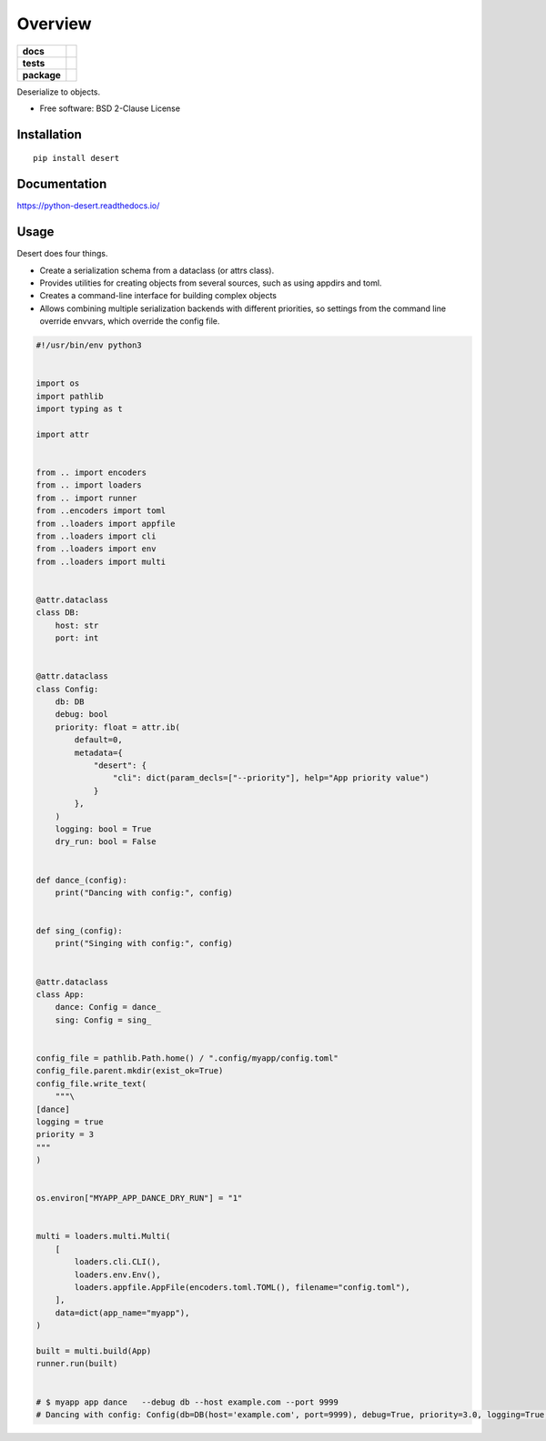 ========
Overview
========

.. start-badges

.. list-table::
    :stub-columns: 1

    * - docs
      - |docs|
    * - tests
      - | |travis| |appveyor|
        |
    * - package
      - | |version| |wheel| |supported-versions| |supported-implementations|
        | |commits-since|

.. |docs| image:: https://readthedocs.org/projects/python-desert/badge/?style=flat
    :target: https://readthedocs.org/projects/python-desert
    :alt: Documentation Status


.. |travis| image:: https://travis-ci.org/python-desert/python-desert.svg?branch=master
    :alt: Travis-CI Build Status
    :target: https://travis-ci.org/python-desert/python-desert

.. |appveyor| image:: https://ci.appveyor.com/api/projects/status/github/python-desert/python-desert?branch=master&svg=true
    :alt: AppVeyor Build Status
    :target: https://ci.appveyor.com/project/python-desert/python-desert

.. |version| image:: https://img.shields.io/pypi/v/desert.svg
    :alt: PyPI Package latest release
    :target: https://pypi.org/pypi/desert

.. |commits-since| image:: https://img.shields.io/github/commits-since/python-desert/python-desert/v0.1.0.svg
    :alt: Commits since latest release
    :target: https://github.com/python-desert/python-desert/compare/v0.1.0...master

.. |wheel| image:: https://img.shields.io/pypi/wheel/desert.svg
    :alt: PyPI Wheel
    :target: https://pypi.org/pypi/desert

.. |supported-versions| image:: https://img.shields.io/pypi/pyversions/desert.svg
    :alt: Supported versions
    :target: https://pypi.org/pypi/desert

.. |supported-implementations| image:: https://img.shields.io/pypi/implementation/desert.svg
    :alt: Supported implementations
    :target: https://pypi.org/pypi/desert


.. end-badges

Deserialize to objects.

* Free software: BSD 2-Clause License

Installation
============

::

    pip install desert

Documentation
=============


https://python-desert.readthedocs.io/

Usage
=====

Desert does four things.

* Create a serialization schema from a dataclass (or attrs class).
* Provides utilities for creating objects from several sources, such as using appdirs and toml.
* Creates a command-line interface for building complex objects
* Allows combining multiple serialization backends with different priorities, so settings from the command line override envvars, which override the config file.

.. code-block:: python

    #!/usr/bin/env python3


    import os
    import pathlib
    import typing as t

    import attr


    from .. import encoders
    from .. import loaders
    from .. import runner
    from ..encoders import toml
    from ..loaders import appfile
    from ..loaders import cli
    from ..loaders import env
    from ..loaders import multi


    @attr.dataclass
    class DB:
        host: str
        port: int


    @attr.dataclass
    class Config:
        db: DB
        debug: bool
        priority: float = attr.ib(
            default=0,
            metadata={
                "desert": {
                    "cli": dict(param_decls=["--priority"], help="App priority value")
                }
            },
        )
        logging: bool = True
        dry_run: bool = False


    def dance_(config):
        print("Dancing with config:", config)


    def sing_(config):
        print("Singing with config:", config)


    @attr.dataclass
    class App:
        dance: Config = dance_
        sing: Config = sing_


    config_file = pathlib.Path.home() / ".config/myapp/config.toml"
    config_file.parent.mkdir(exist_ok=True)
    config_file.write_text(
        """\
    [dance]
    logging = true
    priority = 3
    """
    )


    os.environ["MYAPP_APP_DANCE_DRY_RUN"] = "1"


    multi = loaders.multi.Multi(
        [
            loaders.cli.CLI(),
            loaders.env.Env(),
            loaders.appfile.AppFile(encoders.toml.TOML(), filename="config.toml"),
        ],
        data=dict(app_name="myapp"),
    )

    built = multi.build(App)
    runner.run(built)


    # $ myapp app dance   --debug db --host example.com --port 9999
    # Dancing with config: Config(db=DB(host='example.com', port=9999), debug=True, priority=3.0, logging=True, dry_run=True)
